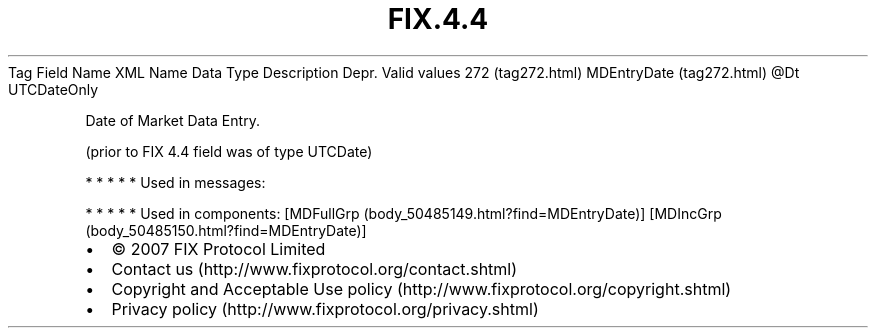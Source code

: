 .TH FIX.4.4 "" "" "Tag #272"
Tag
Field Name
XML Name
Data Type
Description
Depr.
Valid values
272 (tag272.html)
MDEntryDate (tag272.html)
\@Dt
UTCDateOnly
.PP
Date of Market Data Entry.
.PP
(prior to FIX 4.4 field was of type UTCDate)
.PP
   *   *   *   *   *
Used in messages:
.PP
   *   *   *   *   *
Used in components:
[MDFullGrp (body_50485149.html?find=MDEntryDate)]
[MDIncGrp (body_50485150.html?find=MDEntryDate)]

.PD 0
.P
.PD

.PP
.PP
.IP \[bu] 2
© 2007 FIX Protocol Limited
.IP \[bu] 2
Contact us (http://www.fixprotocol.org/contact.shtml)
.IP \[bu] 2
Copyright and Acceptable Use policy (http://www.fixprotocol.org/copyright.shtml)
.IP \[bu] 2
Privacy policy (http://www.fixprotocol.org/privacy.shtml)
